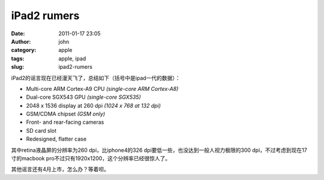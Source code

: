 iPad2 rumers
############
:date: 2011-01-17 23:05
:author: john
:category: apple
:tags: apple, ipad
:slug: ipad2-rumers

iPad2的谣言现在已经漫天飞了，总结如下（括号中是ipad一代的数据）：

-  Multi-core ARM Cortex-A9 CPU \ *(single-core ARM Cortex-A8)*
-  Dual-core SGX543 GPU \ *(single-core SGX535)*
-  2048 x 1536 display at 260 dpi \ *(1024 x 768 at 132 dpi)*
-  GSM/CDMA chipset \ *(GSM only)*
-  Front- and rear-facing cameras
-  SD card slot
-  Redesigned, flatter case

其中retina液晶屏的分辨率为260 dpi，比iphone4的326
dpi要低一些，也没达到一般人视力极限的300
dpi，不过考虑到现在17寸的macbook
pro不过只有1920x1200，这个分辨率已经很惊人了。

其他谣言还有4月上市，怎么办？等着呗。

 
